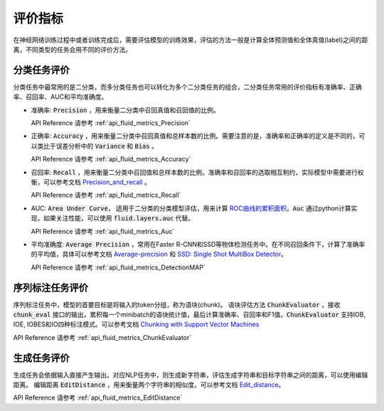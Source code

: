 ..  _api_guide_metrics:


评价指标
#########
在神经网络训练过程中或者训练完成后，需要评估模型的训练效果，评估的方法一般是计算全体预测值和全体真值(label)之间的距离，不同类型的任务会用不同的评价方法。

分类任务评价
------------------
分类任务中最常用的是二分类，而多分类任务也可以转化为多个二分类任务的组合，二分类任务常用的评价指标有准确率、正确率、召回率、AUC和平均准确度。

- 准确率: :code:`Precision` ，用来衡量二分类中召回真值和召回值的比例。

  API Reference 请参考 :ref:`api_fluid_metrics_Precision` 

- 正确率: :code:`Accuracy` ，用来衡量二分类中召回真值和总样本数的比例。需要注意的是，准确率和正确率的定义是不同的，可以类比于误差分析中的 :code:`Variance` 和 :code:`Bias` 。

  API Reference 请参考 :ref:`api_fluid_metrics_Accuracy` 


- 召回率: :code:`Recall` ，用来衡量二分类中召回值和总样本数的比例。准确率和召回率的选取相互制约，实际模型中需要进行权衡，可以参考文档 `Precision_and_recall <https://en.wikipedia.org/wiki/Precision_and_recall>`_ 。

  API Reference 请参考 :ref:`api_fluid_metrics_Recall` 

- AUC: :code:`Area Under Curve`， 适用于二分类的分类模型评估，用来计算 `ROC曲线的累积面积 <https://en.wikipedia.org/wiki/Receiver_operating_characteristic#Area_under_the_curve>`_。:code:`Auc` 通过python计算实现，如果关注性能，可以使用 :code:`fluid.layers.auc` 代替。

  API Reference 请参考 :ref:`api_fluid_metrics_Auc` 

- 平均准确度: :code:`Average Precision` ，常用在Faster R-CNN和SSD等物体检测任务中。在不同召回条件下，计算了准确率的平均值，具体可以参考文档 `Average-precision <https://sanchom.wordpress.com/tag/average-precision/>`_ 和 `SSD: Single Shot MultiBox Detector <https://arxiv.org/abs/1512.02325>`_。

  API Reference 请参考 :ref:`api_fluid_metrics_DetectionMAP`



序列标注任务评价
------------------
序列标注任务中，模型的首要目标是将输入的token分组，称为语块(chunk)。
语块评估方法 :code:`ChunkEvaluator` ，接收 :code:`chunk_eval` 接口的输出，累积每一个minibatch的语块统计值，最后计算准确率、召回率和F1值。:code:`ChunkEvaluator` 支持IOB, IOE, IOBES和IO四种标注模式。可以参考文档 `Chunking with Support Vector Machines <https://aclanthology.info/pdf/N/N01/N01-1025.pdf>`_ 

API Reference 请参考 :ref:`api_fluid_metrics_ChunkEvaluator`


生成任务评价
------------------
生成任务会依据输入直接产生输出。对应NLP任务中，则生成新字符串，评估生成字符串和目标字符串之间的距离，可以使用编辑距离。
编辑距离 :code:`EditDistance` ，用来衡量两个字符串的相似度。可以参考文档 `Edit_distance <https://en.wikipedia.org/wiki/Edit_distance>`_。

API Reference 请参考 :ref:`api_fluid_metrics_EditDistance`

